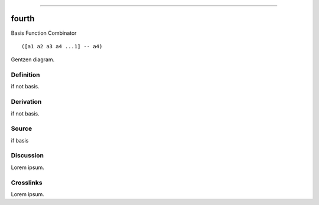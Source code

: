 --------------

fourth
^^^^^^^^

Basis Function Combinator


::

  ([a1 a2 a3 a4 ...1] -- a4)



Gentzen diagram.


Definition
~~~~~~~~~~

if not basis.


Derivation
~~~~~~~~~~

if not basis.


Source
~~~~~~~~~~

if basis


Discussion
~~~~~~~~~~

Lorem ipsum.


Crosslinks
~~~~~~~~~~

Lorem ipsum.


